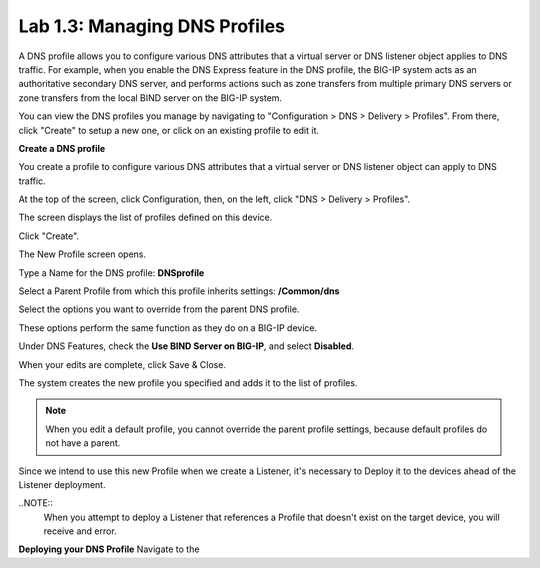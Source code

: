 Lab 1.3: Managing DNS Profiles
------------------------------

A DNS profile allows you to configure various DNS attributes that a virtual server or DNS listener object applies to DNS traffic. For example, when you enable the DNS Express feature in the DNS profile, the BIG-IP system acts as an authoritative secondary DNS server, and performs actions such as zone transfers from multiple primary DNS servers or zone transfers from the local BIND server on the BIG-IP system.

You can view the DNS profiles you manage by navigating to "Configuration > DNS > Delivery > Profiles". From there, click "Create" to setup a new one, or click on an existing profile to edit it.

**Create a DNS profile**

You create a profile to configure various DNS attributes that a virtual server or DNS listener object can apply to DNS traffic.

At the top of the screen, click Configuration, then, on the left, click "DNS > Delivery > Profiles".

The screen displays the list of profiles defined on this device.

Click "Create".

The New Profile screen opens.

Type a Name for the DNS profile: **DNSprofile**

Select a Parent Profile from which this profile inherits settings: **/Common/dns**

.. image:: ../media/module1_lab3_1.png
  :align: center
  :scale: 50%

Select the options you want to override from the parent DNS profile.

These options perform the same function as they do on a BIG-IP device.

Under DNS Features, check the **Use BIND Server on BIG-IP**, and select **Disabled**.

.. image:: ../media/module1_lab3_2.png
  :align: center
  :scale: 50%

When your edits are complete, click Save & Close.

The system creates the new profile you specified and adds it to the list of profiles.

.. NOTE::
	 When you edit a default profile, you cannot override the parent profile settings, because default profiles do not have a parent.

Since we intend to use this new Profile when we create a Listener, it's necessary to Deploy it to the devices ahead of the Listener deployment.

..NOTE::
	When you attempt to deploy a Listener that references a Profile that doesn't exist on the target device, you will receive and error.

**Deploying your DNS Profile**
Navigate to the 

